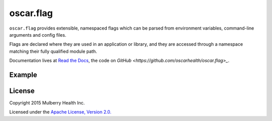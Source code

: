 ============
 oscar.flag
============

.. begin

``oscar.flag`` provides extensible, namespaced flags which can be
parsed from environment variables, command-line arguments and config
files.

Flags are declared where they are used in an application or library,
and they are accessed through a namespace matching their fully
qualified module path.

Documentation lives at `Read the Docs
<https://oscarflag.readthedocs.org/>`_, the code on `GitHub
<https://github.com/oscarhealth/oscar.flag>_`.

Example
=======

.. code-block:: python
   :caption: application entry point

   import sys
   from oscar import flag

   import other_module


   FLAGS = flag.namespace(__name__)
   FLAGS.some_int = flag.Int('some integer value', default=1)


   if __name__ == '__main__':
       flag.parse_commandline(sys.argv[1:])
       flag.die_on_missing_required()

       print 'other_module.multiply_by(%d) = %d' % (
           FLAGS.some_int,
           other_module.multiply_by(FLAGS.some_int))

.. code-block:: python
   :caption: other_module.py

   from oscar import flag

   FLAGS = flag.namespace(__name__)
   FLAGS.multiplier = flag.Int('some integer', default=flag.REQUIRED)

   def multiply_by(i):
       return i * FLAGS.multiplier

.. code-block:: shell
   :caption: Usage

   $ python example.py
   Missing required flags:
   	 [other_module.]multiplier
   Usage of example.py:
   __main__:
   	 [__main__.]some_int=None: some integer value

   other_module:
   	 [other_module.]multiplier=<required>: some integer

   # Note the namespaced reference --other_module.multiplier.
   $ python example.py --other_module.multiplier=2 --some_int=3
   other_module.multiply_by(3) = 6

License
=======

Copyright 2015 Mulberry Health Inc.

Licensed under the `Apache License, Version
2.0. <http://www.apache.org/licenses/LICENSE-2.0>`_
